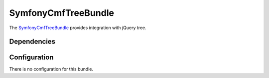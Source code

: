 SymfonyCmfTreeBundle
====================

The `SymfonyCmfTreeBundle <https://github.com/symfony-cmf/TreeBundle#readme>`_
provides integration with jQuery tree.

.. index:: TreeBundle

Dependencies
------------

Configuration
-------------

There is no configuration for this bundle.
